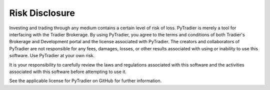 Risk Disclosure
===============
Investing and trading through any medium contains a certain level of risk of loss. PyTradier is merely a tool for interfacing with the Tradier Brokerage. By using PyTradier, you agree to the terms and conditions of both Tradier's Brokerage and Development portal and the license associated with PyTradier. The creators and collaborators of PyTradier are not responsible for any fees, damages, losses, or other results associated with using or inability to use this software. Use PyTradier at your own risk. 

It is your responsibility to carefully review the laws and regulations associated with this software and the activities associated with this software before attempting to use it. 

See the applicable license for PyTradier on GitHub for further information.
